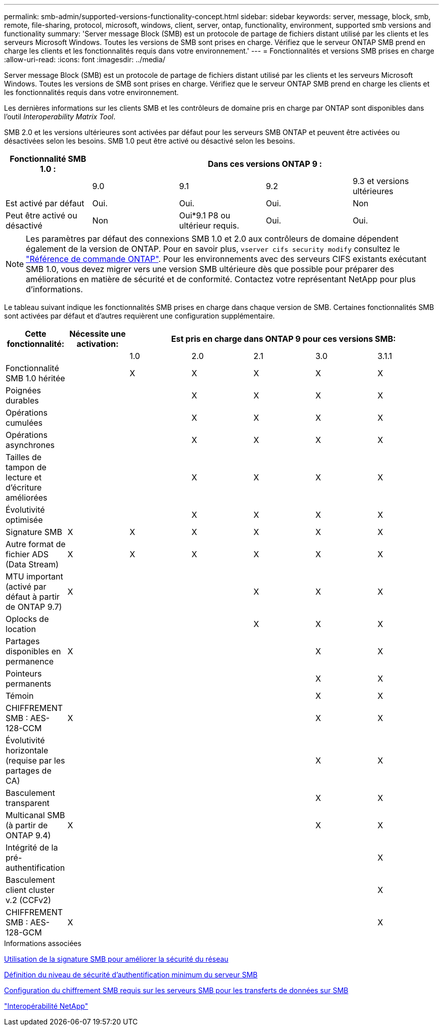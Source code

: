 ---
permalink: smb-admin/supported-versions-functionality-concept.html 
sidebar: sidebar 
keywords: server, message, block, smb, remote, file-sharing, protocol, microsoft, windows, client, server, ontap, functionality, environment, supported smb versions and functionality 
summary: 'Server message Block (SMB) est un protocole de partage de fichiers distant utilisé par les clients et les serveurs Microsoft Windows. Toutes les versions de SMB sont prises en charge. Vérifiez que le serveur ONTAP SMB prend en charge les clients et les fonctionnalités requis dans votre environnement.' 
---
= Fonctionnalités et versions SMB prises en charge
:allow-uri-read: 
:icons: font
:imagesdir: ../media/


[role="lead"]
Server message Block (SMB) est un protocole de partage de fichiers distant utilisé par les clients et les serveurs Microsoft Windows. Toutes les versions de SMB sont prises en charge. Vérifiez que le serveur ONTAP SMB prend en charge les clients et les fonctionnalités requis dans votre environnement.

Les dernières informations sur les clients SMB et les contrôleurs de domaine pris en charge par ONTAP sont disponibles dans l'outil _Interoperability Matrix Tool_.

SMB 2.0 et les versions ultérieures sont activées par défaut pour les serveurs SMB ONTAP et peuvent être activées ou désactivées selon les besoins. SMB 1.0 peut être activé ou désactivé selon les besoins.

|===
| Fonctionnalité SMB 1.0 : 4+| Dans ces versions ONTAP 9 : 


 a| 
 a| 
9.0
 a| 
9.1
 a| 
9.2
 a| 
9.3 et versions ultérieures



 a| 
Est activé par défaut
 a| 
Oui.
 a| 
Oui.
 a| 
Oui.
 a| 
Non



 a| 
Peut être activé ou désactivé
 a| 
Non
 a| 
Oui*9.1 P8 ou ultérieur requis.
 a| 
Oui.
 a| 
Oui.

|===
[NOTE]
====
Les paramètres par défaut des connexions SMB 1.0 et 2.0 aux contrôleurs de domaine dépendent également de la version de ONTAP. Pour en savoir plus, `vserver cifs security modify` consultez le link:https://docs.netapp.com/us-en/ontap-cli/vserver-cifs-security-modify.html["Référence de commande ONTAP"^]. Pour les environnements avec des serveurs CIFS existants exécutant SMB 1.0, vous devez migrer vers une version SMB ultérieure dès que possible pour préparer des améliorations en matière de sécurité et de conformité. Contactez votre représentant NetApp pour plus d'informations.

====
Le tableau suivant indique les fonctionnalités SMB prises en charge dans chaque version de SMB. Certaines fonctionnalités SMB sont activées par défaut et d'autres requièrent une configuration supplémentaire.

|===
| *Cette fonctionnalité:* | *Nécessite une activation:* 5+| *Est pris en charge dans ONTAP 9 pour ces versions SMB:* 


 a| 
 a| 
 a| 
1.0
 a| 
2.0
 a| 
2.1
 a| 
3.0
 a| 
3.1.1



 a| 
Fonctionnalité SMB 1.0 héritée
 a| 
 a| 
X
 a| 
X
 a| 
X
 a| 
X
 a| 
X



 a| 
Poignées durables
 a| 
 a| 
 a| 
X
 a| 
X
 a| 
X
 a| 
X



 a| 
Opérations cumulées
 a| 
 a| 
 a| 
X
 a| 
X
 a| 
X
 a| 
X



 a| 
Opérations asynchrones
 a| 
 a| 
 a| 
X
 a| 
X
 a| 
X
 a| 
X



 a| 
Tailles de tampon de lecture et d'écriture améliorées
 a| 
 a| 
 a| 
X
 a| 
X
 a| 
X
 a| 
X



 a| 
Évolutivité optimisée
 a| 
 a| 
 a| 
X
 a| 
X
 a| 
X
 a| 
X



 a| 
Signature SMB
 a| 
X
 a| 
X
 a| 
X
 a| 
X
 a| 
X
 a| 
X



 a| 
Autre format de fichier ADS (Data Stream)
 a| 
X
 a| 
X
 a| 
X
 a| 
X
 a| 
X
 a| 
X



 a| 
MTU important (activé par défaut à partir de ONTAP 9.7)
 a| 
X
 a| 
 a| 
 a| 
X
 a| 
X
 a| 
X



 a| 
Oplocks de location
 a| 
 a| 
 a| 
 a| 
X
 a| 
X
 a| 
X



 a| 
Partages disponibles en permanence
 a| 
X
 a| 
 a| 
 a| 
 a| 
X
 a| 
X



 a| 
Pointeurs permanents
 a| 
 a| 
 a| 
 a| 
 a| 
X
 a| 
X



 a| 
Témoin
 a| 
 a| 
 a| 
 a| 
 a| 
X
 a| 
X



 a| 
CHIFFREMENT SMB : AES-128-CCM
 a| 
X
 a| 
 a| 
 a| 
 a| 
X
 a| 
X



 a| 
Évolutivité horizontale (requise par les partages de CA)
 a| 
 a| 
 a| 
 a| 
 a| 
X
 a| 
X



 a| 
Basculement transparent
 a| 
 a| 
 a| 
 a| 
 a| 
X
 a| 
X



 a| 
Multicanal SMB (à partir de ONTAP 9.4)
 a| 
X
 a| 
 a| 
 a| 
 a| 
X
 a| 
X



 a| 
Intégrité de la pré-authentification
 a| 
 a| 
 a| 
 a| 
 a| 
 a| 
X



 a| 
Basculement client cluster v.2 (CCFv2)
 a| 
 a| 
 a| 
 a| 
 a| 
 a| 
X



 a| 
CHIFFREMENT SMB : AES-128-GCM
 a| 
X
 a| 
 a| 
 a| 
 a| 
 a| 
X

|===
.Informations associées
xref:signing-enhance-network-security-concept.adoc[Utilisation de la signature SMB pour améliorer la sécurité du réseau]

xref:set-server-minimum-authentication-security-level-task.adoc[Définition du niveau de sécurité d'authentification minimum du serveur SMB]

xref:configure-required-encryption-concept.adoc[Configuration du chiffrement SMB requis sur les serveurs SMB pour les transferts de données sur SMB]

https://mysupport.netapp.com/NOW/products/interoperability["Interopérabilité NetApp"^]
